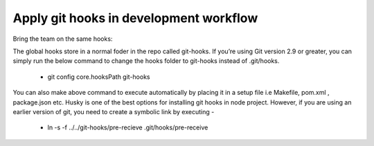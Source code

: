 Apply git hooks in development workflow
--------
Bring the team on the same hooks:

The global hooks store in a normal foder in the repo called git-hooks. If you’re using Git version 2.9 or greater, you can simply run the below command to change the hooks folder to git-hooks instead of .git/hooks.

      * git config core.hooksPath git-hooks

You can also make above command to execute automatically by placing it in a setup file i.e Makefile, pom.xml , package.json etc. Husky is one of the best options for installing git hooks in node project. However, if you are using an earlier version of git, you need to create a symbolic link by executing -

      * ln -s -f ../../git-hooks/pre-recieve .git/hooks/pre-receive

